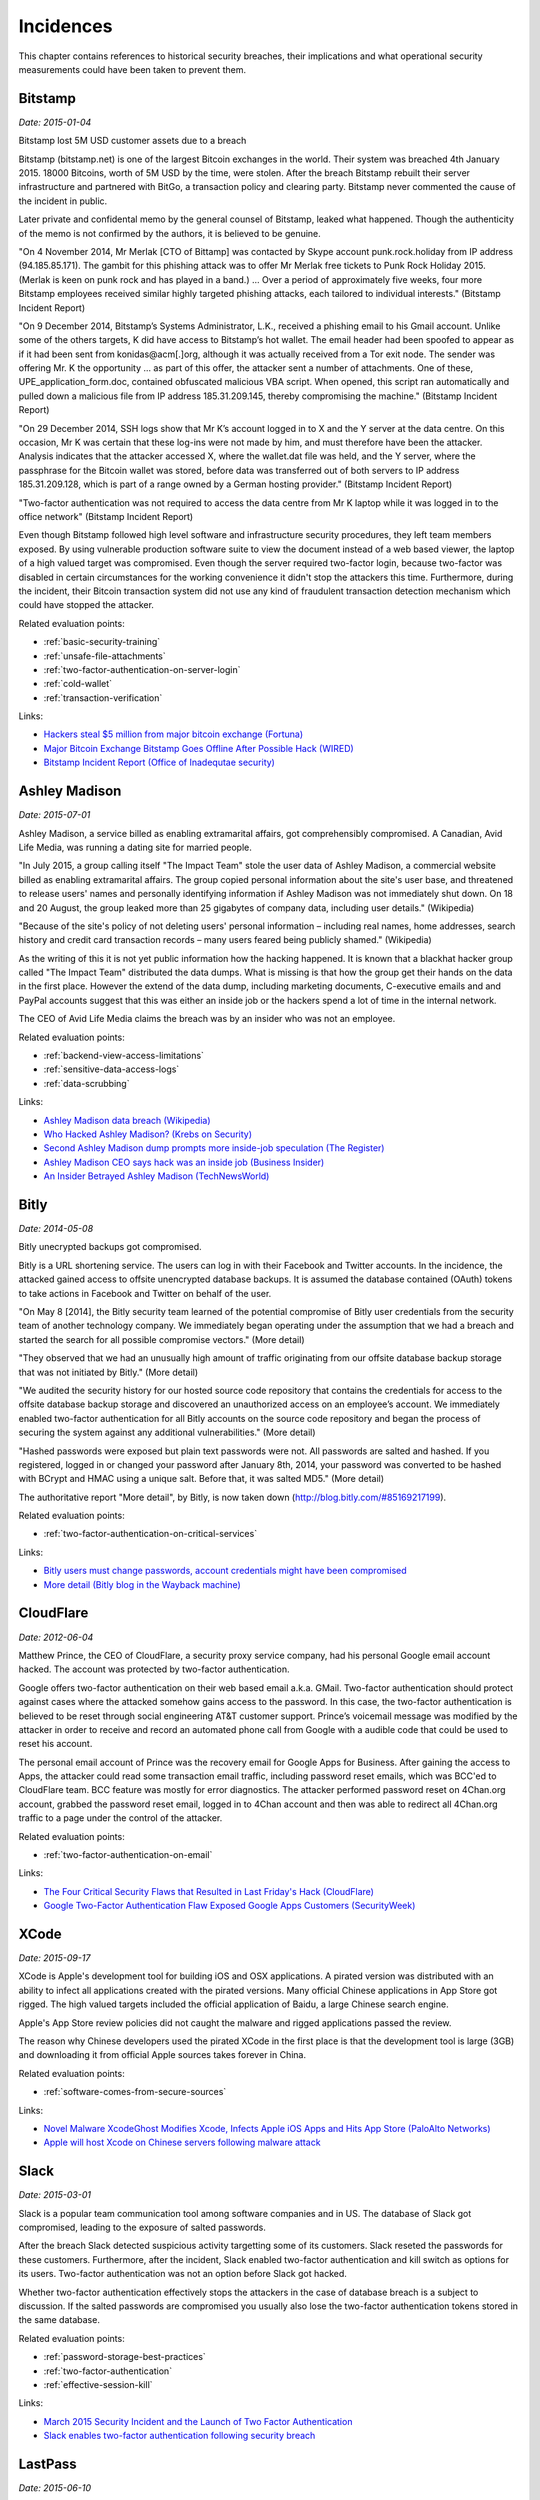 
.. This is a generated file from data/. DO NOT EDIT.

==========
Incidences
==========

This chapter contains references to historical security breaches, their implications and what operational security measurements could have been taken to prevent them.



.. _bitstamp:

Bitstamp
==============================================================

*Date: 2015-01-04*

Bitstamp lost 5M USD customer assets due to a breach

Bitstamp (bitstamp.net) is one of the largest Bitcoin exchanges in the world. Their system was breached 4th January 2015. 18000 Bitcoins, worth of 5M USD by the time, were stolen. After the breach Bitstamp rebuilt their server infrastructure and partnered with BitGo, a transaction policy and clearing party. Bitstamp never commented the cause of the incident in public.

Later private and confidental memo by the general counsel of Bitstamp, leaked what happened. Though the authenticity of the memo is not confirmed by the authors, it is believed to be genuine.

"On 4 November 2014, Mr Merlak [CTO of Bittamp] was contacted by Skype account punk.rock.holiday from IP address (94.185.85.171). The gambit for this phishing attack was to offer Mr Merlak free tickets to Punk Rock Holiday 2015. (Merlak is keen on punk rock and has played in a band.) ... Over a period of approximately five weeks, four more Bitstamp employees received similar highly targeted phishing attacks, each tailored to individual interests." (Bitstamp Incident Report)

"On 9 December 2014, Bitstamp’s Systems Administrator, L.K., received a phishing email to his Gmail account. Unlike some of the others targets, K did have access to Bitstamp’s hot wallet. The email header had been spoofed to appear as if it had been sent from konidas@acm[.]org, although it was actually received from a Tor exit node. The sender was offering Mr. K the opportunity ... as part of this offer, the attacker sent a number of attachments. One of these, UPE_application_form.doc, contained obfuscated malicious VBA script. When opened, this script ran automatically and pulled down a malicious file from IP address 185.31.209.145, thereby compromising the machine." (Bitstamp Incident Report)

"On 29 December 2014, SSH logs show that Mr K’s account logged in to X and the Y server at the data centre. On this occasion, Mr K was certain that these log-ins were not made by him, and must therefore have been the attacker. Analysis indicates that the attacker accessed X, where the wallet.dat file was held, and the Y server, where the passphrase for the Bitcoin wallet was stored, before data was transferred out of both servers to IP address 185.31.209.128, which is part of a range owned by a German hosting provider." (Bitstamp Incident Report)

"Two-factor authentication was not required to access the data centre from Mr K laptop while it was logged in to the office network" (Bitstamp Incident Report)

Even though Bitstamp followed high level software and infrastructure security procedures, they left team members exposed. By using vulnerable production software suite to view the document instead of a web based viewer, the laptop of a high valued target was compromised. Even though the server required two-factor login, because two-factor was disabled in certain circumstances for the working convenience it didn't stop the attackers this time. Furthermore, during the incident, their Bitcoin transaction system did not use any kind of fraudulent transaction detection mechanism which could have stopped the attacker.



Related evaluation points:

- :ref:`basic-security-training`

- :ref:`unsafe-file-attachments`

- :ref:`two-factor-authentication-on-server-login`

- :ref:`cold-wallet`

- :ref:`transaction-verification`





Links:

- `Hackers steal $5 million from major bitcoin exchange (Fortuna) <http://fortune.com/2015/01/05/bitstamp-bitcoin-freeze-hack/>`_

- `Major Bitcoin Exchange Bitstamp Goes Offline After Possible Hack (WIRED) <http://www.wired.com/2015/01/bitstamp-offline/>`_

- `Bitstamp Incident Report (Office of Inadequtae security) <http://www.databreaches.net/bitstamp-incident-report-february-2015/>`_





.. _ashley-madison:

Ashley Madison
==============================================================

*Date: 2015-07-01*

Ashley Madison, a service billed as enabling extramarital affairs, got comprehensibly compromised. A Canadian, Avid Life Media, was running a dating site for married people.

"In July 2015, a group calling itself "The Impact Team" stole the user data of Ashley Madison, a commercial website billed as enabling extramarital affairs. The group copied personal information about the site's user base, and threatened to release users' names and personally identifying information if Ashley Madison was not immediately shut down. On 18 and 20 August, the group leaked more than 25 gigabytes of company data, including user details." (Wikipedia)

"Because of the site's policy of not deleting users' personal information – including real names, home addresses, search history and credit card transaction records – many users feared being publicly shamed." (Wikipedia)

As the writing of this it is not yet public information how the hacking happened. It is known that a blackhat hacker group called "The Impact Team" distributed the data dumps. What is missing is that how the group get their hands on the data in the first place. However the extend of the data dump, including marketing documents, C-executive emails and and PayPal accounts suggest that this was either an inside job or the hackers spend a lot of time in the internal network.

The CEO of Avid Life Media claims the breach was by an insider who was not an employee.



Related evaluation points:

- :ref:`backend-view-access-limitations`

- :ref:`sensitive-data-access-logs`

- :ref:`data-scrubbing`





Links:

- `Ashley Madison data breach (Wikipedia) <https://en.wikipedia.org/wiki/Ashley_Madison_data_breach>`_

- `Who Hacked Ashley Madison? (Krebs on Security) <http://krebsonsecurity.com/2015/08/who-hacked-ashley-madison/>`_

- `Second Ashley Madison dump prompts more inside-job speculation (The Register) <http://www.theregister.co.uk/2015/08/21/ashley_madison_inside_job_speculation/>`_

- `Ashley Madison CEO says hack was an inside job (Business Insider) <http://uk.businessinsider.com/ashley-madison-ceo-says-hack-was-an-inside-job-2015-7?r=US&IR=T>`_

- `An Insider Betrayed Ashley Madison (TechNewsWorld) <http://www.technewsworld.com/story/82455.html>`_





.. _bitly:

Bitly
==============================================================

*Date: 2014-05-08*

Bitly unecrypted backups got compromised.

Bitly is a URL shortening service. The users can log in with their Facebook and Twitter accounts. In the incidence, the attacked gained access to offsite unencrypted database backups. It is assumed the database contained (OAuth) tokens to take actions in Facebook and Twitter on behalf of the user.

"On May 8 [2014], the Bitly security team learned of the potential compromise of Bitly user credentials from the security team of another technology company. We immediately began operating under the assumption that we had a breach and started the search for all possible compromise vectors." (More detail)

"They observed that we had an unusually high amount of traffic originating from our offsite database backup storage that was not initiated by Bitly." (More detail)

"We audited the security history for our hosted source code repository that contains the credentials for access to the offsite database backup storage and discovered an unauthorized access on an employee’s account.  We immediately enabled two-factor authentication for all Bitly accounts on the source code repository and began the process of securing the system against any additional vulnerabilities." (More detail)

"Hashed passwords were exposed but plain text passwords were not.  All passwords are salted and hashed.  If you registered, logged in or changed your password after January 8th, 2014, your password was converted to be hashed with BCrypt and HMAC using a unique salt.  Before that, it was salted MD5." (More detail)

The authoritative report "More detail", by Bitly, is now taken down (http://blog.bitly.com/#85169217199).



Related evaluation points:

- :ref:`two-factor-authentication-on-critical-services`





Links:

- `Bitly users must change passwords, account credentials might have been compromised <http://www.techtimes.com/articles/6773/20140510/bitly-users-must-change-passwords-account-credentials-might-have-been-compromised.htm>`_

- `More detail (Bitly blog in the Wayback machine) <https://web.archive.org/web/20140515093107/http://blog.bitly.com/>`_





.. _cloudflare:

CloudFlare
==============================================================

*Date: 2012-06-04*

Matthew Prince, the CEO of CloudFlare, a security proxy service company, had his personal Google email account hacked. The account was protected by two-factor authentication.

Google offers two-factor authentication on their web based email a.k.a. GMail. Two-factor authentication should protect against cases where the attacked somehow gains access to the password. In this case, the two-factor authentication is believed to be reset through social engineering AT&T customer support. Prince’s voicemail message was modified by the attacker in order to receive and record an automated phone call from Google with a audible code that could be used to reset his account.

The personal email account of Prince was the recovery email for Google Apps for Business. After gaining the access to Apps, the attacker could read some transaction email traffic, including password reset emails, which was BCC'ed to CloudFlare team. BCC feature was mostly for error diagnostics. The attacker performed password reset on 4Chan.org account, grabbed the password reset email, logged in to 4Chan account and then was able to redirect all 4Chan.org traffic to a page under the control of the attacker.



Related evaluation points:

- :ref:`two-factor-authentication-on-email`





Links:

- `The Four Critical Security Flaws that Resulted in Last Friday's Hack (CloudFlare) <https://blog.cloudflare.com/the-four-critical-security-flaws-that-resulte/>`_

- `Google Two-Factor Authentication Flaw Exposed Google Apps Customers (SecurityWeek) <http://www.securityweek.com/exclusive-google-two-factor-authentication-flaw-exposed-google-apps-customers>`_





.. _xcode:

XCode
==============================================================

*Date: 2015-09-17*

XCode is Apple's development tool for building iOS and OSX applications. A pirated version was distributed with an ability to infect all applications created with the pirated versions. Many official Chinese applications in App Store got rigged. The high valued targets included the official application of Baidu, a large Chinese search engine.

Apple's App Store review policies did not caught the malware and rigged applications passed the review.

The reason why Chinese developers used the pirated XCode in the first place is that the development tool is large (3GB) and downloading it from official Apple sources takes forever in China.



Related evaluation points:

- :ref:`software-comes-from-secure-sources`





Links:

- `Novel Malware XcodeGhost Modifies Xcode, Infects Apple iOS Apps and Hits App Store (PaloAlto Networks) <http://researchcenter.paloaltonetworks.com/2015/09/novel-malware-xcodeghost-modifies-xcode-infects-apple-ios-apps-and-hits-app-store/#>`_

- `Apple will host Xcode on Chinese servers following malware attack <http://mashable.com/2015/09/24/apple-xcode-china/>`_





.. _slack:

Slack
==============================================================

*Date: 2015-03-01*

Slack is a popular team communication tool among software companies and in US. The database of Slack got compromised, leading to the exposure of salted passwords.

After the breach Slack detected suspicious activity targetting some of its customers. Slack reseted the passwords for these customers. Furthermore, after the incident, Slack enabled two-factor authentication and kill switch as options for its users. Two-factor authentication was not an option before Slack got hacked.

Whether two-factor authentication effectively stops the attackers in the case of database breach is a subject to discussion. If the salted passwords are compromised you usually also lose the two-factor authentication tokens stored in the same database.



Related evaluation points:

- :ref:`password-storage-best-practices`

- :ref:`two-factor-authentication`

- :ref:`effective-session-kill`





Links:

- `March 2015 Security Incident and the Launch of Two Factor Authentication <http://slackhq.com/post/114696167740/march-2015-security-incident-and-launch-of-2fa>`_

- `Slack enables two-factor authentication following security breach <http://www.theverge.com/2015/3/27/8301031/slack-office-app-two-factor-authentication-secure>`_





.. _lastpass:

LastPass
==============================================================

*Date: 2015-06-10*

A popular password management service, LastPass, got compromised.

LastPass account email addresses, password reminders, server per user salts, and authentication hashes were compromised.

The salted user master passwords where exposed to the attacker. A weak master password could lead to the compromise of the whole password vault of a user. All users were prompted to change their master passwords. LastPass does third factor authentication on its users, claiming this could have protected the potential victims.



Related evaluation points:

- :ref:`password-manager`

- :ref:`password-storage-best-practices`

- :ref:`third-factor-authentication`





Links:

- `LastPass Security Notice <https://blog.lastpass.com/2015/06/lastpass-security-notice.html/>`_

- `Hack Brief: Password Manager LastPass Got Breached Hard <http://www.wired.com/2015/06/hack-brief-password-manager-lastpass-got-breached-hard/>`_





.. _chinese-android:

Asian Android phones
==============================================================

*Date: 2015-09-01*

Various (low budget) Asian Android phones ship with malware preinstalled. This includes brands available in western markets, like Huawei, Lenovo and Xiaomi.

G DATA security experts discovered over 26 Android phone models which are sold having malware preinstalled. Supply chain companies, operators or manufacturers themselves are suspected of planting the malware. The attacker siphons the user data and then resells it on the black markets to substitute the phone price. The malware is usually hidden in a legitimate app which is manipulated to contain malware as an add-on.



Related evaluation points:

- :ref:`third-party-devices`





Links:

- `G DATA Releases Mobile Malware Report for the Second Quarter of 2015 <https://www.gdata-software.com/g-data/newsroom/news/article/g-data-releases-mobile-malware-report-for-the-second-quarter-of-2015>`_

- `Chinese Android smartphones now shipping with pre-installed malware <http://www.scmagazineuk.com/chinese-android-smartphones-now-shipping-with-pre-installed-malware/article/436631/>`_





.. _nasa:

NASA
==============================================================

*Date: 2012-11-15*

NASA lost a laptop containing data on 10,000 users.

Personally identifiable information of at least 10,000 NASA employees and contractors remained at risk of compromise.

The laptop did not have whole disk encryption, making it possible for the thief to access all the data.

The incident prompted an immediate agency-wide initiative to implement full disk encryption on all NASA laptops.



Related evaluation points:

- :ref:`encrypted-computers`





Links:

- `NASA breach update: Stolen laptop had data on 10,000 users <http://www.computerworld.com/article/2493084/security0/nasa-breach-update--stolen-laptop-had-data-on-10-000-users.html>`_





.. _tor:

Tor
==============================================================

*Date: 2014-01-22*

Security researches detected Tor exit nodes performing man-in-the-middle attack on the traffic.

Tor is a layered network to obfuscate the source of the traffic i.e. hide your tracks. It is used by criminals, privacy advocates and security researchers. Tor relies on *exit nodes* where the traffic comes out from Tor network and connects to normal Internet.

Malicious Tor exit nodes where intercepting the traffic. They performed HTTP traffic snooping, HTTP -> HTTPS redirection interception and HTTPS man-in-the-middle with self-signed certificate. There are recorded cases where the victim accepted the invalid HTTPS certificate even though Firefox-based Tor browser presented a red warning screen with difficult options to proceed beyond it.



Related evaluation points:

- :ref:`https-tls-only`





Links:

- `What the "Spoiled Onions" paper means for Tor users <https://blog.torproject.org/blog/what-spoiled-onions-paper-means-tor-users>`_

- `Scientists detect “spoiled onions” trying to sabotage Tor privacy network <http://arstechnica.com/security/2014/01/scientists-detect-spoiled-onions-trying-to-sabotage-tor-privacy-network/>`_





.. _soho:

Soho
==============================================================

*Date: 2015-05-16*

Hackers hijack 300,000 SOHO routers with man-in-the-middle attacks.

SOHO routers were infected via drive-by download attacks and malvertising on popular websites. The initial drive-by attack exploited a CSRF flaw in the router administration page. When a victim behind the router visited a malicious site, a JavaScript payload reconfigured the routers.

The attackers modified the routers DNS settings so that everybody from the router network could be redirected to a malicious site. This puts all sensitive transactions made from the network to risk.



Related evaluation points:

- :ref:`https-tls-only`





Links:

- `Malware don't need Coffee <http://malware.dontneedcoffee.com/2015/05/an-exploit-kit-dedicated-to-csrf.html>`_

- `Exploit Kit Using CSRF to Redirect SOHO Router DNS Settings <https://threatpost.com/exploit-kit-using-csrf-to-redirect-soho-router-dns-settings/112993/#sthash.GRLJ8k7N.dpuf>`_

- `Hackers hijack 300,000 SOHO routers with man-in-the-middle attacks <http://www.v3.co.uk/v3-uk/news/2331953/hackers-hijack-300-000-soho-routers-with-man-in-the-middle-attacks>`_





.. _twitter:

Twitter
==============================================================

*Date: 2010-09-26*

Twitter allowed to post a tweet using a HTTP GET request.

The attacker created a worm which posted itself on behalf of the user when the users clicked a link they saw in their friends feed.



Related evaluation points:

- :ref:`cross-site-request-forgery-csrf`





Links:

- `CSRF attack strikes Twitter <https://nacin.com/2010/09/26/csrf-twitter/>`_

- `Don't Click The WTF Link On Twitter Unless You DO Like Sex With Goats <http://techcrunch.com/2010/09/26/dont-click-the-wtf-link-on-twitter-unless-you-do-like-sex-with-goats/>`_





.. _sebastian:

Sebastian
==============================================================

*Date: 2013-10-23*

A hacker group TeamBerserk claimed to have stolen more than 100k USD via SQL injeciton injection from Sebastian, a Californian based ISP.

Through SQL injection, the attackers downloaded the list of ISP's customers, their usernames and passwords in clear text.
The attackers exploited the fact the users recycle the same password and used usernames and passwords login GMail, PayPal, CitiBank, etc. The attack was demostrated on a video uploaded to MEGA (now defunct).

Tom Dominico, marketing and business development manager for Sebastian, told “We are aware of the claims that our system has been compromised. We have checked with our service providers and their records indicate that no such attack has occurred. We take the security of our customer's personal information very seriously and are constantly working to keep them safe from online threats.”



Related evaluation points:

- :ref:`database-injection`

- :ref:`password-storage-best-practices`





Links:

- `Hacker group claims to have looted $100k via SQL injection attack (SC Magazine) <http://www.scmagazine.com/hacker-group-claims-to-have-looted-100k-via-sql-injection-attack/article/317412/>`_

- `Hacker stole $100,000 from Users of California based ISP using SQL Injection (The Hacker News) <http://thehackernews.com/2013/10/hacker-stole-100000-from-users-of.html>`_





.. _facebook:

Facebook
==============================================================

*Date: 2011-04-11*

Facebook status update functionality did not properly escape parameters.

It was possible to post HTML content which was not properly sanitized which further loaded JavaScript. The loaded JavaScript then took actions on the behalf of the user.
This allowed the attacker to create a worm which propagated through Facebook walls.

The root cause was is that PHP's built-in `parse_url()` function does not properly check for malformed URLs. The issue still exists in PHP today and is only addresses in the documentation.



Related evaluation points:

- :ref:`cross-site-scripting-xss`





Links:

- `Recent Facebook XSS Attacks Show Increasing Sophistication <http://theharmonyguy.com/oldsite/2011/04/21/recent-facebook-xss-attacks-show-increasing-sophistication/>`_

- `Bug #54600 <https://bugs.php.net/bug.php?id=54600>`_





.. _veeder-root:

Veeder-Root
==============================================================

*Date: 2015-01-23*

Gas stations use automated tank gauges (ATGs) for remote control and diagnostics. Automated tank gauges were exposed to Internet through serial port servers that map ATG serial interfaces to the Internet-accessible TCP port.

Most of ATGs were manufactured bt Veeder-Root, a petroleum equipment service company. The system allows maximum of six letters password, but often the password is not set.

The attacker could change the calibration and make the tank report full or empty. Worst case the attacker could shut down the pumps.



Related evaluation points:

- :ref:`non-public-administration-site`





Links:

- `Internet attack could shut down US gas stations <http://arstechnica.com/security/2015/01/internet-attack-could-shut-down-us-gasoline-stations/>`_

- `Thousands of U.S. gas stations exposed to Internet attacks <http://www.csoonline.com/article/2874230/cybercrime-hacking/thousands-of-us-gas-stations-exposed-to-internet-attacks.html>`_

- `Mideast Hackers May Be Attacking US Gas Stations <http://bit.ly/1eVcSCD>`_





.. _icloud:

Apple iCloud
==============================================================

*Date: 2014-09-01*

Apple iCloud service was subject to login brute force attack leading to the compromise of several celebrity accounts.

Apple did not follow the security best practices to prevent brute forced login attempts. Find my iPhone, a part of iCloud services, allowed unthrottled login attempts.

Later the private photos of victims, most of them being celebrities, were leaked in Internet, causing harm to these people.

Apple did not apologize.



Related evaluation points:

- :ref:`two-factor-authentication-on-critical-services`

- :ref:`two-factor-authentication`

- :ref:`brute-force-login-prevention`





Links:

- `Apple Media Advisory - Update to Celebrity Photo Investigation <http://www.apple.com/pr/library/2014/09/02Apple-Media-Advisory.html>`_

- `Apple patches 'Find My iPhone' exploit (ZDNet) <http://www.zdnet.com/article/apple-patches-find-my-iphone-exploit/>`_

- `Find My iPhone exploit may be to blame for celebrity photo hacks (Engadget) <http://www.engadget.com/2014/09/01/find-my-iphone-exploit/>`_

- `Was iCloud vulnerable... (Quora) <https://www.quora.com/Was-iCloud-vulnerable-patched-9-1-14-to-a-brute-force-attack-because-unlimited-password-attempts-were-allowed-and-if-so-is-Apple-responsible-for-the-Fappening>`_





.. _sms-malware:

SMS intercepting trojans
==============================================================

*Date: 2015-09-01*


Multiple malware and trojan programs are observed to steal SMS two-factor authentication codes. These mostly target banks and popular services. Malware is mostly Android ecosystem issue, though other operating systems, especially jailbroken ones, can be infected.

When the user receives two-factor authentication codes over SMS they are forwared to the attacker. Furthermore the malware intercepts logins and passwords to popular services.



Related evaluation points:

- :ref:`two-factor-authentication`





Links:

- `New Banking Trojan Targets Android, Steals SMS <https://threatpost.com/new-banking-trojan-targets-android-steals-sms/110819/>`_

- `Zeus Banking Trojan Hits Android Phones <http://www.informationweek.com/mobile/zeus-banking-trojan-hits-android-phones/d/d-id/1098909?>`_





.. _instagram:

Instagram
==============================================================

*Date: 2014-12-08*

Instagram deleted millions of accounts.

Due to lax account creation process, A large proportion of Instagram accounts were fake and automatically created robot accounts. The fake accounts can be exploited as fake followers or to send spam. Social media PR companies may buy fake followers to inflate their campaign success rates.

It can be speculated that even if being aware of the severity of the issue Instagram was not in rush to delete the fake accounts before acquisition by Facebook to inflate their market value.

Some celebrities lost up to 90% of their followers. Instagram's own Instagram account lost 30% of its followers.



Related evaluation points:

- :ref:`account-verification-process`





Links:

- `Instagram mass-deletes spam accounts, users freak out <http://www.digitaltrends.com/social-media/instagram-mass-deletes-spam-accounts-users-freak/>`_

- `Chaos Ensues As Instagram Deletes Millions Of Accounts <http://uk.businessinsider.com/chaos-ensues-as-instagram-deletes-millions-of-accounts-2014-12?r=US&IR=T>`_





.. _steam:

Steam
==============================================================

*Date: 2015-07-25*

A flaw in password reset procedure allowed login to any Steam account without two-factor authentication.

A bug in Steam, a popular gaming platform and store by Valve, allowed to reset the password of the user without entering the verification token send to the email. User accounts with two-factor authentication enabled were protected.

One could submit empty ("") verification code and it passed as valid.

Valve forced the users with suspected malicious password reset to go through additional password reset procedure.



Related evaluation points:

- :ref:`user-audit-logs`





Links:

- `Steam accounts hacked during security lapse "bug" (TrustedReviews) <http://www.trustedreviews.com/news/steam-accounts-hacked-during-security-lapse-bug#Jih1G6ugCR2SeEOV.99>`_

- `Valve patches huge password reset hole that allowed anyone to hijack Steam accounts (ComputerWorld) <http://www.computerworld.com/article/2953016/cybercrime-hacking/valve-patches-huge-password-reset-hole-that-allowed-anyone-to-hijack-steam-accounts.html>`_





